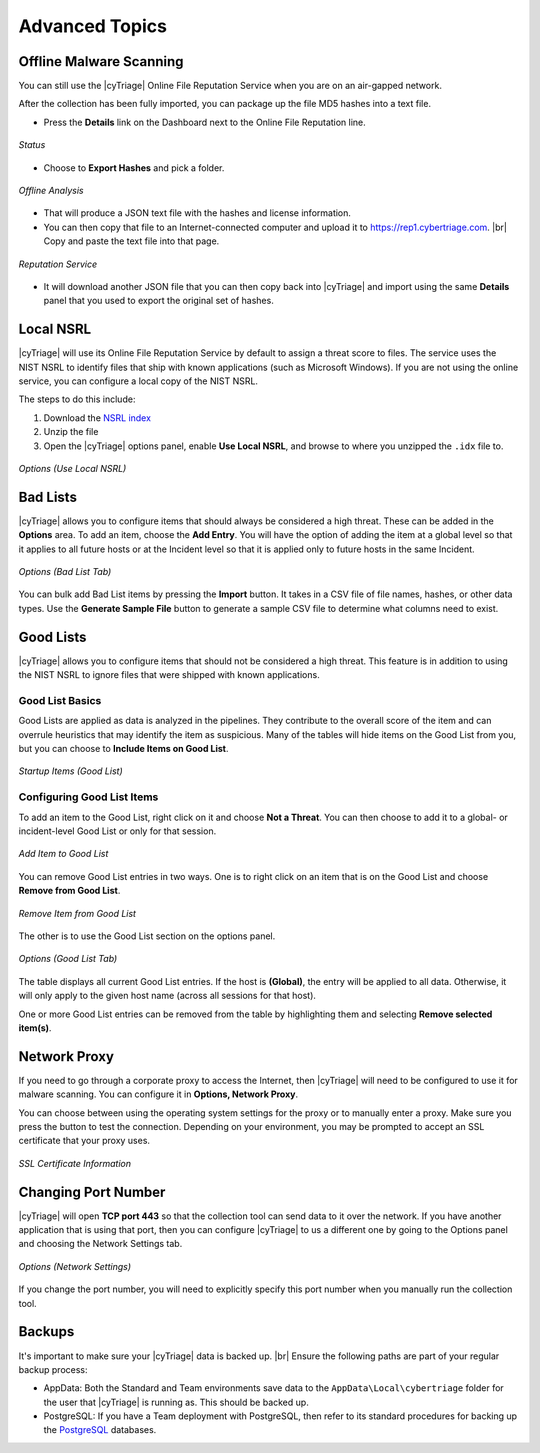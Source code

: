 .. _ADT:

Advanced Topics
===============

Offline Malware Scanning
------------------------

You can still use the |cyTriage| Online File Reputation Service when you are on an air-gapped network.

After the collection has been fully imported, you can package up the file MD5 hashes into a text file. 
    
* Press the **Details** link on the Dashboard next to the Online File Reputation line. 

.. figure:: /_static/img/chapter_5/5_1.jpg
    :figclass: align-center
    :class: no-scaled-link

    *Status*

* Choose to **Export Hashes** and pick a folder. 

.. figure:: /_static/img/chapter_5/5_2.jpg
    :figclass: align-center
    :class: no-scaled-link

    *Offline Analysis*
    
* That will produce a JSON text file with the hashes and license information. 
  
* You can then copy that file to an Internet-connected computer and upload it to `<https://rep1.cybertriage.com>`_. |br| Copy and paste the text file into that page.

.. figure:: /_static/img/chapter_5/5_3.jpg
    :figclass: align-center
    :class: no-scaled-link

    *Reputation Service*  

* It will download another JSON file that you can then copy back into |cyTriage| and import using the same **Details** panel that you used to export the original set of hashes. 

Local NSRL
----------

|cyTriage| will use its Online File Reputation Service by default to assign a threat score to files. 
The service uses the NIST NSRL to identify files that ship with known applications (such as Microsoft Windows). 
If you are not using the online service, you can configure a local copy of the NIST NSRL.

The steps to do this include:

1. Download the `NSRL index <https://sourceforge.net/projects/autopsy/files/NSRL/>`_
2. Unzip the file
3. Open the |cyTriage| options panel, enable **Use Local NSRL**, and browse to where you unzipped the ``.idx`` file to.

.. figure:: /_static/img/chapter_5/5_4.jpg
    :figclass: align-center
    :class: no-scaled-link

    *Options (Use Local NSRL)*  

Bad Lists
---------

|cyTriage| allows you to configure items that should always be considered a high threat. 
These can be added in the **Options** area. To add an item, choose the **Add Entry**. 
You will have the option of adding the item at a global level so that it applies to all future hosts or at the Incident level so that it is applied only to future hosts in the same Incident. 

.. figure:: /_static/img/chapter_5/5_5.jpg
    :figclass: align-center
    :class: no-scaled-link

    *Options (Bad List Tab)*  

You can bulk add Bad List items by pressing the **Import** button. 
It takes in a CSV file of file names, hashes, or other data types. 
Use the **Generate Sample File** button to generate a sample CSV file to determine what columns need to exist. 

Good Lists
----------

|cyTriage| allows you to configure items that should not be considered a high threat. 
This feature is in addition to using the NIST NSRL to ignore files that were shipped with known applications. 

Good List Basics
^^^^^^^^^^^^^^^^

Good Lists are applied as data is analyzed in the pipelines. 
They contribute to the overall score of the item and can overrule heuristics that may identify the item as suspicious. 
Many of the tables will hide items on the Good List from you, but you can choose to **Include Items on Good List**. 

.. figure:: /_static/img/chapter_5/5_6.jpg
    :figclass: align-center
    :class: no-scaled-link

    *Startup Items (Good List)* 


Configuring Good List Items
^^^^^^^^^^^^^^^^^^^^^^^^^^^

To add an item to the Good List, right click on it and choose **Not a Threat**. 
You can then choose to add it to a global- or incident-level Good List or only for that session. 

.. figure:: /_static/img/chapter_5/5_7.jpg
    :figclass: align-center
    :class: no-scaled-link

    *Add Item to Good List* 

You can remove Good List entries in two ways. 
One is to right click on an item that is on the Good List and choose **Remove from Good List**. 

.. figure:: /_static/img/chapter_5/5_8.jpg
    :figclass: align-center
    :class: no-scaled-link

    *Remove Item from Good List* 

The other is to use the Good List section on the options panel.

.. figure:: /_static/img/chapter_5/5_9.jpg
    :figclass: align-center
    :class: no-scaled-link

    *Options (Good List Tab)* 

The table displays all current Good List entries. 
If the host is **(Global)**, the entry will be applied to all data. 
Otherwise, it will only apply to the given host name (across all sessions for that host). 

One or more Good List entries can be removed from the table by highlighting them and selecting **Remove selected item(s)**. 

Network Proxy
-------------

If you need to go through a corporate proxy to access the Internet, then |cyTriage| will need to be configured to use it for malware scanning. 
You can configure it in **Options, Network Proxy**. 

You can choose between using the operating system settings for the proxy or to manually enter a proxy. 
Make sure you press the button to test the connection. Depending on your environment, you may be prompted to accept an SSL certificate that your proxy uses.

.. figure:: /_static/img/chapter_5/5_10.jpg
    :figclass: align-center
    :class: no-scaled-link

    *SSL Certificate Information* 

Changing Port Number
--------------------

|cyTriage| will open **TCP port 443** so that the collection tool can send data to it over the network. 
If you have another application that is using that port, then you can configure |cyTriage| to us a different 
one by going to the Options panel and choosing the Network Settings tab.

.. figure:: /_static/img/chapter_5/5_11.jpg
    :figclass: align-center
    :class: no-scaled-link

    *Options (Network Settings)*

If you change the port number, you will need to explicitly specify this port number when you manually run the collection tool.  

Backups
-------

It's important to make sure your |cyTriage| data is backed up. |br|
Ensure the following paths are part of your regular backup process:

* AppData: Both the Standard and Team environments save data to the ``AppData\Local\cybertriage`` folder for the user that |cyTriage| is running as. This should be backed up. 
* PostgreSQL: If you have a Team deployment with PostgreSQL, then refer to its standard procedures for backing up the `PostgreSQL <https://www.postgresql.org/docs/13/backup.html>`_ databases. 
